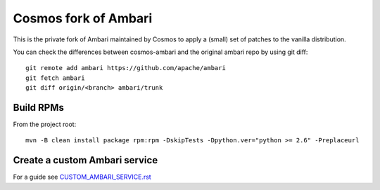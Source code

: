 =====================
Cosmos fork of Ambari
=====================

This is the private fork of Ambari maintained by Cosmos to apply a (small) set of patches to the vanilla distribution.

You can check the differences between cosmos-ambari and the original ambari repo by using git diff::

    git remote add ambari https://github.com/apache/ambari
    git fetch ambari
    git diff origin/<branch> ambari/trunk

----------
Build RPMs
----------

From the project root::

    mvn -B clean install package rpm:rpm -DskipTests -Dpython.ver="python >= 2.6" -Preplaceurl

------------------------------
Create a custom Ambari service
------------------------------

For a guide see `CUSTOM_AMBARI_SERVICE.rst <CUSTOM_AMBARI_SERVICE.rst>`_

